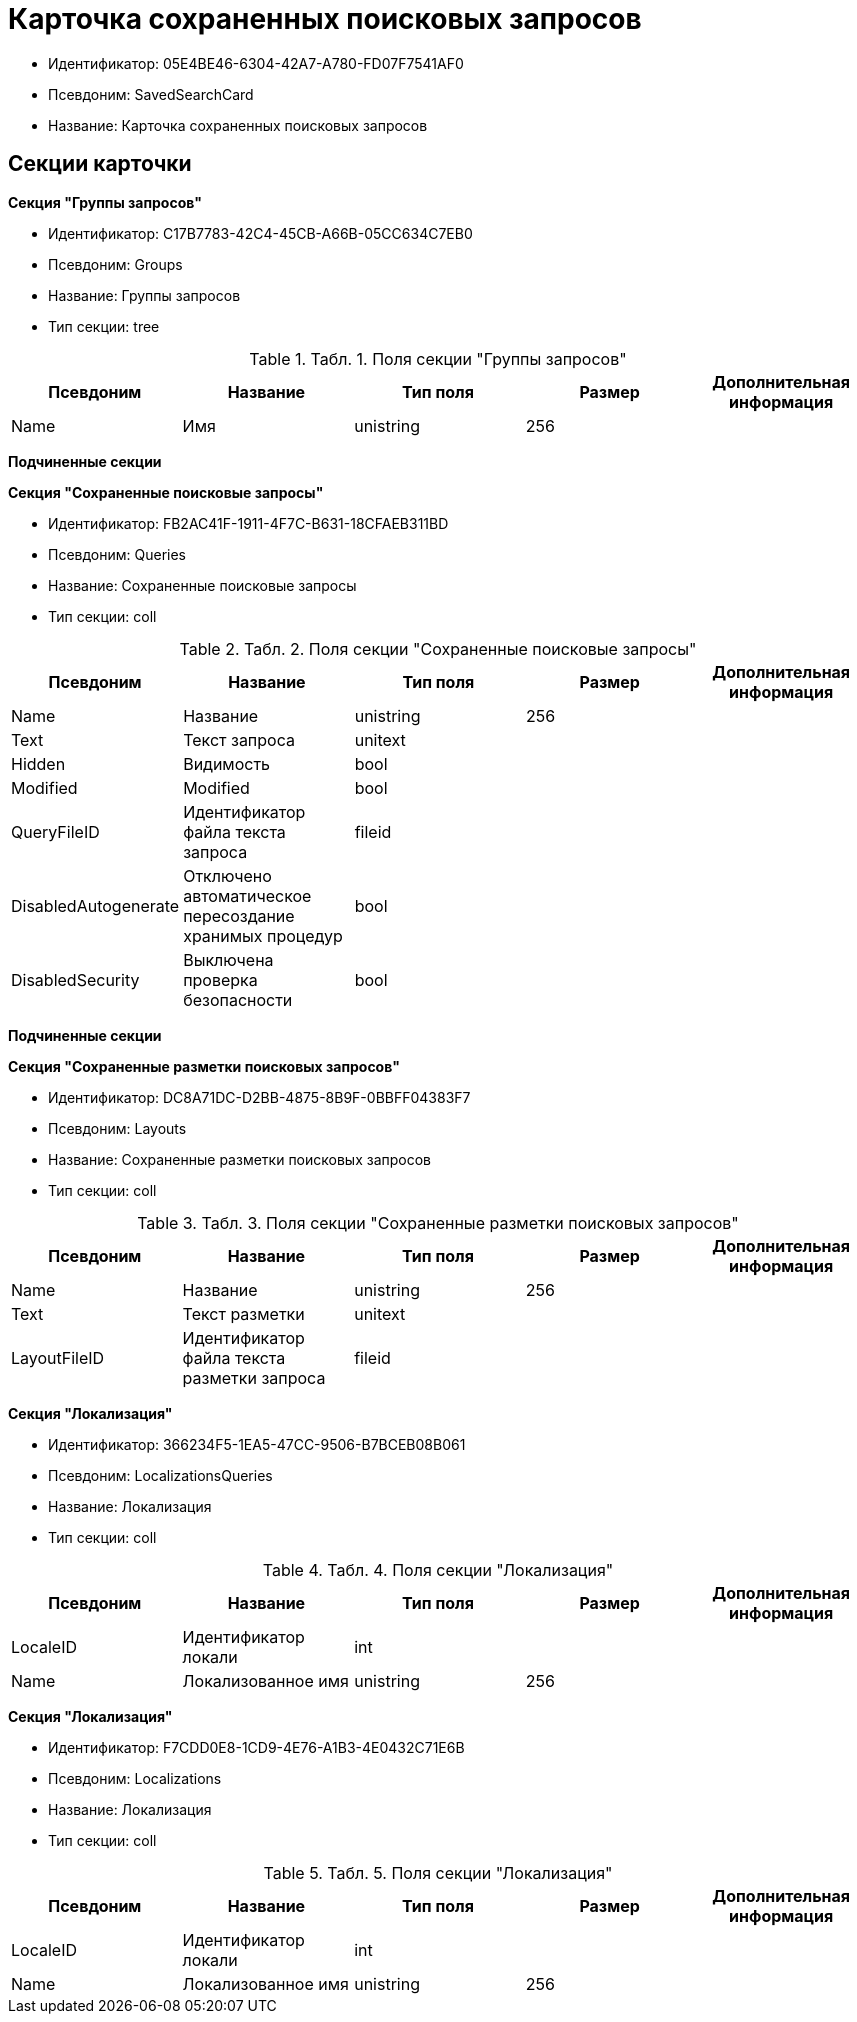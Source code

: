 = Карточка сохраненных поисковых запросов

* Идентификатор: 05E4BE46-6304-42A7-A780-FD07F7541AF0
* Псевдоним: SavedSearchCard
* Название: Карточка сохраненных поисковых запросов

== Секции карточки

*Секция "Группы запросов"*

* Идентификатор: C17B7783-42C4-45CB-A66B-05CC634C7EB0
* Псевдоним: Groups
* Название: Группы запросов
* Тип секции: tree

.[.table--title-label]##Табл. 1. ##[.title]##Поля секции "Группы запросов"##
[width="100%",cols="20%,20%,20%,20%,20%",options="header"]
|===
|Псевдоним |Название |Тип поля |Размер |Дополнительная информация
|Name |Имя |unistring |256 |
|===

*Подчиненные секции*

*Секция "Сохраненные поисковые запросы"*

* Идентификатор: FB2AC41F-1911-4F7C-B631-18CFAEB311BD
* Псевдоним: Queries
* Название: Сохраненные поисковые запросы
* Тип секции: coll

.[.table--title-label]##Табл. 2. ##[.title]##Поля секции "Сохраненные поисковые запросы"##
[width="100%",cols="20%,20%,20%,20%,20%",options="header"]
|===
|Псевдоним |Название |Тип поля |Размер |Дополнительная информация
|Name |Название |unistring |256 |
|Text |Текст запроса |unitext | |
|Hidden |Видимость |bool | |
|Modified |Modified |bool | |
|QueryFileID |Идентификатор файла текста запроса |fileid | |
|DisabledAutogenerate |Отключено автоматическое пересоздание хранимых процедур |bool | |
|DisabledSecurity |Выключена проверка безопасности |bool | |
|===

*Подчиненные секции*

*Секция "Сохраненные разметки поисковых запросов"*

* Идентификатор: DC8A71DC-D2BB-4875-8B9F-0BBFF04383F7
* Псевдоним: Layouts
* Название: Сохраненные разметки поисковых запросов
* Тип секции: coll

.[.table--title-label]##Табл. 3. ##[.title]##Поля секции "Сохраненные разметки поисковых запросов"##
[width="100%",cols="20%,20%,20%,20%,20%",options="header"]
|===
|Псевдоним |Название |Тип поля |Размер |Дополнительная информация
|Name |Название |unistring |256 |
|Text |Текст разметки |unitext | |
|LayoutFileID |Идентификатор файла текста разметки запроса |fileid | |
|===

*Секция "Локализация"*

* Идентификатор: 366234F5-1EA5-47CC-9506-B7BCEB08B061
* Псевдоним: LocalizationsQueries
* Название: Локализация
* Тип секции: coll

.[.table--title-label]##Табл. 4. ##[.title]##Поля секции "Локализация"##
[width="100%",cols="20%,20%,20%,20%,20%",options="header"]
|===
|Псевдоним |Название |Тип поля |Размер |Дополнительная информация
|LocaleID |Идентификатор локали |int | |
|Name |Локализованное имя |unistring |256 |
|===

*Секция "Локализация"*

* Идентификатор: F7CDD0E8-1CD9-4E76-A1B3-4E0432C71E6B
* Псевдоним: Localizations
* Название: Локализация
* Тип секции: coll

.[.table--title-label]##Табл. 5. ##[.title]##Поля секции "Локализация"##
[width="100%",cols="20%,20%,20%,20%,20%",options="header"]
|===
|Псевдоним |Название |Тип поля |Размер |Дополнительная информация
|LocaleID |Идентификатор локали |int | |
|Name |Локализованное имя |unistring |256 |
|===
